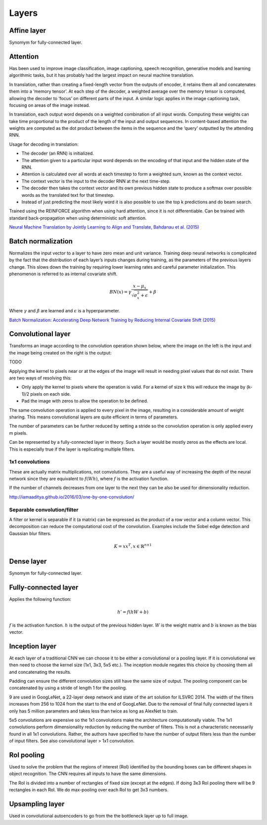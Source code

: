 """""""""""""""
Layers
"""""""""""""""

Affine layer
--------------
Synomym for fully-connected layer.

Attention
------------
Has been used to improve image classification, image captioning, speech recognition, generative models and learning algorithmic tasks, but it has probably had the largest impact on neural machine translation.

In translation, rather than creating a fixed-length vector from the outputs of encoder, it retains them all and concatenates them into a ‘memory tensor’. At each step of the decoder, a weighted average over the memory tensor is computed, allowing the decoder to ‘focus’ on different parts of the input. A similar logic applies in the image captioning task, focusing on areas of the image instead.

In translation, each output word depends on a weighted combination of all input words. Computing these weights can take time proportional to the product of the length of the input and output sequences. In content-based attention the weights are computed as the dot product between the items in the sequence and the ‘query’ outputted by the attending RNN.

Usage for decoding in translation:

* The decoder (an RNN) is initialized.
* The attention given to a particular input word depends on the encoding of that input and the hidden state of the RNN.
* Attention is calculated over all words at each timestep to form a weighted sum, known as the context vector.
* The context vector is the input to the decoder RNN at the next time-step.
* The decoder then takes the context vector and its own previous hidden state to produce a softmax over possible words as the translated text for that timestep.
* Instead of just predicting the most likely word it is also possible to use the top k predictions and do beam search.

Trained using the REINFORCE algorithm when using hard attention, since it is not differentiable. Can be trained with standard back-propagation when using deterministic soft attention.

`Neural Machine Translation by Jointly Learning to Align and Translate, Bahdanau et al. (2015) <https://arxiv.org/abs/1409.0473>`_

Batch normalization
-------------------------
Normalizes the input vector to a layer to have zero mean and unit variance. Training deep neural networks is complicated by the fact that the distribution of each layer’s inputs changes during training, as the parameters of the previous layers change. This slows down the training by requiring lower learning rates and careful parameter initialization. This phenomenon is referred to as internal covariate shift.

.. math::

  BN(x) = \gamma \frac{x - \mu_x}{\sqrt{\sigma_x^2 + \epsilon}} + \beta
  
Where :math:`\gamma` and :math:`\beta` are learned and :math:`\epsilon` is a hyperparameter.

`Batch Normalization: Accelerating Deep Network Training by Reducing Internal Covariate Shift (2015) <https://arxiv.org/abs/1502.03167>`_

Convolutional layer
-----------------------
Transforms an image according to the convolution operation shown below, where the image on the left is the input and the image being created on the right is the output:

TODO

Applying the kernel to pixels near or at the edges of the image will result in needing pixel values that do not exist. There are two ways of resolving this:

* Only apply the kernel to pixels where the operation is valid. For a kernel of size k this will reduce the image by (k-1)/2 pixels on each side.
* Pad the image with zeros to allow the operation to be defined.

The same convolution operation is applied to every pixel in the image, resulting in a considerable amount of weight sharing. This means convolutional layers are quite efficient in terms of parameters.

The number of parameters can be further reduced by setting a stride so the convolution operation is only applied every m pixels.

Can be represented by a fully-connected layer in theory. Such a layer would be mostly zeros as the effects are local. This is especially true if the layer is replicating multiple filters.

'''''''''''''''''''''''''''''
1x1 convolutions
'''''''''''''''''''''''''''''
These are actually matrix multiplications, not convolutions. They are a useful way of increasing the depth of the neural network since they are equivalent to :math:`f(Wh)`, where :math:`f` is the activation function.

If the number of channels decreases from one layer to the next they can be also be used for dimensionality reduction.

http://iamaaditya.github.io/2016/03/one-by-one-convolution/

'''''''''''''''''''''''''''''
Separable convolution/filter
'''''''''''''''''''''''''''''
A filter or kernel is separable if it (a matrix) can be expressed as the product of a row vector and a column vector. This decomposition can reduce the computational cost of the convolution. Examples include the Sobel edge detection and Gaussian blur filters.

.. math::

  K = xx^T, x \in \mathbb{R}^{n \times 1}

Dense layer
--------------
Synomym for fully-connected layer.

Fully-connected layer
-----------------------
Applies the following function:

.. math::

  h' = f(hW + b)
  
:math:`f` is the activation function. :math:`h` is the output of the previous hidden layer. :math:`W` is the weight matrix and :math:`b` is known as the bias vector.

Inception layer
--------------------
At each layer of a traditional CNN we can choose it to be either a convolutional or a pooling layer. If it is convolutional we then need to choose the kernel size (1x1, 3x3, 5x5 etc.). The inception module negates this choice by choosing them all and concatenating the results.

Padding can ensure the different convolution sizes still have the same size of output. The pooling component can be concatenated by using a stride of length 1 for the pooling.

9 are used in GoogLeNet, a 22-layer deep network and state of the art solution for ILSVRC 2014. The width of the filters increases from 256 to 1024 from the start to the end of GoogLeNet. Due to the removal of final fully connected layers it only has 5 million parameters and takes less than twice as long as AlexNet to train.

5x5 convolutions are expensive so the 1x1 convolutions make the architecture computationally viable. The 1x1 convolutions perform dimensionality reduction by reducing the number of filters. This is not a characteristic necessarily found in all 1x1 convolutions. Rather, the authors have specified to have the number of output filters less than the number of input filters. See also convolutional layer > 1x1 convolution.

RoI pooling
--------------
Used to solve the problem that the regions of interest (RoI) identified by the bounding boxes can be different shapes in object recognition. The CNN requires all inputs to have the same dimensions.

The RoI is divided into a number of rectangles of fixed size (except at the edges). If doing 3x3 RoI pooling there will be 9 rectangles in each RoI. We do max-pooling over each RoI to get 3x3 numbers.

Upsampling layer
-----------------
Used in convolutional autoencoders to go from the the bottleneck layer up to full image.
